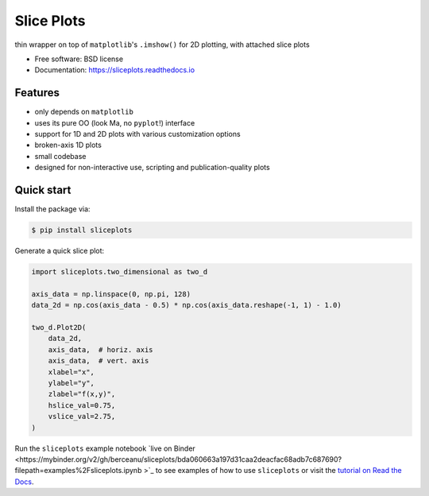 ===========
Slice Plots
===========


.. image:: https://img.shields.io/pypi/v/sliceplots.svg
   :target: https://pypi.python.org/pypi/sliceplots


.. image:: https://img.shields.io/travis/berceanu/sliceplots.svg
   :target: https://travis-ci.org/berceanu/sliceplots


.. image:: https://readthedocs.org/projects/sliceplots/badge/?version=latest
   :target: https://sliceplots.readthedocs.io/en/latest/?badge=latest
   :alt: Documentation Status


.. image:: https://pyup.io/repos/github/berceanu/sliceplots/shield.svg
   :target: https://pyup.io/repos/github/berceanu/sliceplots/
   :alt: Updates


.. image:: https://codecov.io/gh/berceanu/sliceplots/branch/master/graph/badge.svg
   :target: https://codecov.io/gh/berceanu/sliceplots


.. image:: https://img.shields.io/pypi/l/sliceplots.svg
   :target: https://github.com/berceanu/sliceplots/blob/master/LICENSE
   :alt: PyPI - License


.. image:: https://mybinder.org/badge_logo.svg
   :target: https://mybinder.org/v2/gh/berceanu/sliceplots/bda060663a197d31caa2deacfac68adb7c687690?filepath=examples%2Fsliceplots.ipynb


thin wrapper on top of ``matplotlib``'s ``.imshow()`` for 2D plotting, with attached slice plots


* Free software: BSD license
* Documentation: https://sliceplots.readthedocs.io

Features
--------

* only depends on ``matplotlib``
* uses its pure OO (look Ma, no ``pyplot``!) interface
* support for 1D and 2D plots with various customization options
* broken-axis 1D plots
* small codebase
* designed for non-interactive use, scripting and publication-quality plots

Quick start
-----------

Install the package via:

.. code-block:: console

        $ pip install sliceplots

Generate a quick slice plot:

.. code-block:: python

    import sliceplots.two_dimensional as two_d

    axis_data = np.linspace(0, np.pi, 128)
    data_2d = np.cos(axis_data - 0.5) * np.cos(axis_data.reshape(-1, 1) - 1.0)

    two_d.Plot2D(
        data_2d,
        axis_data,  # horiz. axis
        axis_data,  # vert. axis
        xlabel="x",
        ylabel="y",
        zlabel="f(x,y)",
        hslice_val=0.75,
        vslice_val=2.75,
    )

.. image:: https://raw.githubusercontent.com/berceanu/sliceplots/master/tests/baseline/imshow_slices.png

Run the ``sliceplots`` example notebook `live on
Binder <https://mybinder.org/v2/gh/berceanu/sliceplots/bda060663a197d31caa2deacfac68adb7c687690?filepath=examples%2Fsliceplots.ipynb
>`_
to see examples of how to use ``sliceplots`` or visit the
`tutorial on Read the Docs <https://sliceplots.readthedocs.io/en/latest/usage.html>`__.
